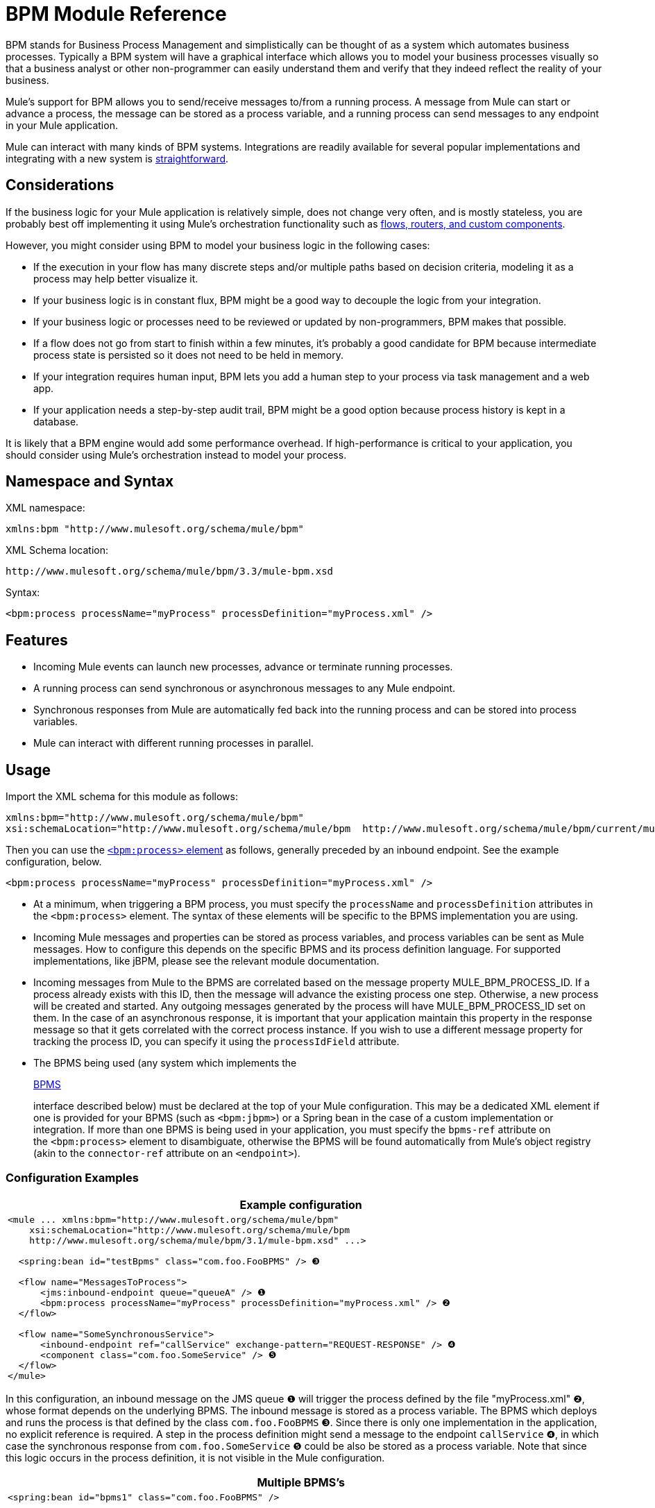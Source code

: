 = BPM Module Reference

BPM stands for Business Process Management and simplistically can be thought of as a system which automates business processes. Typically a BPM system will have a graphical interface which allows you to model your business processes visually so that a business analyst or other non-programmer can easily understand them and verify that they indeed reflect the reality of your business.

Mule's support for BPM allows you to send/receive messages to/from a running process. A message from Mule can start or advance a process, the message can be stored as a process variable, and a running process can send messages to any endpoint in your Mule application.

Mule can interact with many kinds of BPM systems. Integrations are readily available for several popular implementations and integrating with a new system is link:#BPMModuleReference-WritingaBPMSPlug-in[straightforward].

== Considerations

If the business logic for your Mule application is relatively simple, does not change very often, and is mostly stateless, you are probably best off implementing it using Mule's orchestration functionality such as link:#[flows, routers, and custom components].

However, you might consider using BPM to model your business logic in the following cases:

* If the execution in your flow has many discrete steps and/or multiple paths based on decision criteria, modeling it as a process may help better visualize it.
* If your business logic is in constant flux, BPM might be a good way to decouple the logic from your integration.
* If your business logic or processes need to be reviewed or updated by non-programmers, BPM makes that possible.
* If a flow does not go from start to finish within a few minutes, it’s probably a good candidate for BPM because intermediate process state is persisted so it does not need to be held in memory.
* If your integration requires human input, BPM lets you add a human step to your process via task management and a web app.
* If your application needs a step-by-step audit trail, BPM might be a good option because process history is kept in a database.

It is likely that a BPM engine would add some performance overhead. If high-performance is critical to your application, you should consider using Mule's orchestration instead to model your process.

== Namespace and Syntax

XML namespace:

[source]
----
xmlns:bpm "http://www.mulesoft.org/schema/mule/bpm"
----

XML Schema location:

[source]
----
http://www.mulesoft.org/schema/mule/bpm/3.3/mule-bpm.xsd
----

Syntax:

[source]
----
<bpm:process processName="myProcess" processDefinition="myProcess.xml" />
----

== Features

* Incoming Mule events can launch new processes, advance or terminate running processes.
* A running process can send synchronous or asynchronous messages to any Mule endpoint.
* Synchronous responses from Mule are automatically fed back into the running process and can be stored into process variables.
* Mule can interact with different running processes in parallel.

== Usage

Import the XML schema for this module as follows:

[source]
----
xmlns:bpm="http://www.mulesoft.org/schema/mule/bpm"
xsi:schemaLocation="http://www.mulesoft.org/schema/mule/bpm  http://www.mulesoft.org/schema/mule/bpm/current/mule-bpm.xsd"
----

Then you can use the link:#BPMModuleReference-process-config[`<bpm:process>` element] as follows, generally preceded by an inbound endpoint. See the example configuration, below.

[source]
----
<bpm:process processName="myProcess" processDefinition="myProcess.xml" />
----

* At a minimum, when triggering a BPM process, you must specify the `processName` and `processDefinition` attributes in the `<bpm:process>` element. The syntax of these elements will be specific to the BPMS implementation you are using.

* Incoming Mule messages and properties can be stored as process variables, and process variables can be sent as Mule messages. How to configure this depends on the specific BPMS and its process definition language. For supported implementations, like jBPM, please see the relevant module documentation.

* Incoming messages from Mule to the BPMS are correlated based on the message property MULE_BPM_PROCESS_ID. If a process already exists with this ID, then the message will advance the existing process one step. Otherwise, a new process will be created and started. Any outgoing messages generated by the process will have MULE_BPM_PROCESS_ID set on them. In the case of an asynchronous response, it is important that your application maintain this property in the response message so that it gets correlated with the correct process instance. If you wish to use a different message property for tracking the process ID, you can specify it using the `processIdField` attribute.

* The BPMS being used (any system which implements the 
+
http://www.mulesoft.org/docs/site/current/apidocs/org/mule/module/bpm/BPMS.html[BPMS]
+
interface described below) must be declared at the top of your Mule configuration. This may be a dedicated XML element if one is provided for your BPMS (such as `<bpm:jbpm>`) or a Spring bean in the case of a custom implementation or integration. If more than one BPMS is being used in your application, you must specify the `bpms-ref` attribute on the `<bpm:process>` element to disambiguate, otherwise the BPMS will be found automatically from Mule's object registry (akin to the `connector-ref` attribute on an `<endpoint>`).

=== Configuration Examples

[width="99",cols="99a",options="header"]
|===
^|Example configuration
|
[source]
----
<mule ... xmlns:bpm="http://www.mulesoft.org/schema/mule/bpm"
    xsi:schemaLocation="http://www.mulesoft.org/schema/mule/bpm     
    http://www.mulesoft.org/schema/mule/bpm/3.1/mule-bpm.xsd" ...>
 
  <spring:bean id="testBpms" class="com.foo.FooBPMS" /> ❸
 
  <flow name="MessagesToProcess">
      <jms:inbound-endpoint queue="queueA" /> ❶
      <bpm:process processName="myProcess" processDefinition="myProcess.xml" /> ❷
  </flow>
 
  <flow name="SomeSynchronousService">
      <inbound-endpoint ref="callService" exchange-pattern="REQUEST-RESPONSE" /> ❹
      <component class="com.foo.SomeService" /> ❺
  </flow>
</mule>
----
|===

In this configuration, an inbound message on the JMS queue ❶ will trigger the process defined by the file "myProcess.xml" ❷, whose format depends on the underlying BPMS. The inbound message is stored as a process variable. The BPMS which deploys and runs the process is that defined by the class `com.foo.FooBPMS` ❸. Since there is only one implementation in the application, no explicit reference is required. A step in the process definition might send a message to the endpoint `callService` ❹, in which case the synchronous response from `com.foo.SomeService` ❺ could be also be stored as a process variable. Note that since this logic occurs in the process definition, it is not visible in the Mule configuration.

[width="99",cols="99a",options="header"]
|===
^|Multiple BPMS's
|
[source]
----
<spring:bean id="bpms1" class="com.foo.FooBPMS" />
 
<spring:bean id="bpms2" class="com.bar.BarBPMS" />
 
<flow name="ProcessFlow1">
    ...cut...
    <bpm:process processName="process1" processDefinition="process1.def" bpms-ref="bpms1" ❶ />
</flow>
 
<flow name="ProcessFlow2">
    ...cut...
    <bpm:process processName="process2" processDefinition="process2.cfg" bpms-ref="bpms2" ❷ />
</flow>
----
|===

This configuration snippet illustrates how to use the `bpms-ref` attribute ❶ ❷ to disambiguate between more than one BPMS's. If there is only one BPMS available, this attribute is unnecessary.

== BPMS Support

The Mule distribution includes native support for http://www.jboss.com/products/jbpm[JBoss jBPM], a popular embeddedable BPMS. For information see link:/docs/display/current/JBoss+jBPM+Module+Reference[JBoss jBPM Module Reference].

Several other BPMS solutions are also already supported and maintained on the Muleforge. These include:

* Apache http://www.activiti.org/[Activiti]
* BonitaSoft http://www.bonitasoft.com/[Bonita]

Support for http://www.jboss.com/products/jbpm[JBoss jBPM] is included in the Mule distribution, for information see link:/docs/display/current/JBoss+jBPM+Module+Reference[JBoss jBPM Module Reference]. Support for other BPM products such as http://www.activiti.org/[Activiti] and http://www.bonitasoft.com/[Bonita] may be found on the http://www.muleforge.org/[MuleForge].

== Writing a BPMS Plug-in

One of the basic design principles of Mule is to promote maximum flexibility for the user. Based on this, the user should ideally be able to "plug in" any BPM system or even their own custom BPMS implementation to use with Mule. Unfortunately, there is no standard JEE specification to enable this. Therefore, Mule simply defines its own simple interface.

[source]
----
public interface BPMS
{
    public Object startProcess(Object processType, Object transition, Map processVariables) throws Exception;
 
    public Object advanceProcess(Object processId, Object transition, Map processVariables) throws Exception;
 
    // MessageService contains a callback method used to generate Mule messages from your process.
    public void setMessageService(MessageService msgService);
}
----

Any BPM system that implements the interface (http://www.mulesoft.org/docs/site/current/apidocs/org/mule/module/bpm/BPMS.html[org.mule.module.bpm.BPMS]) can "plug in" to Mule via the BPM module. Creating a connector for an existing BPM system can be as simple as creating a wrapper class that maps this interface to the native APIs of that system.

== Configuration Reference

=== Process

A process backed by a BPMS such as jBPM.

.Attributes of <process...>
[width="100%",cols=",",options="header"]
|===
|Name |Type |Required |Default |Description
|bpms-ref |string |no |  |An optional reference to the underlying BPMS. This is used to disambiguate in the case where more than one BPMS is available.
|processName |string |yes |  |The logical name of the process. This is used to look up the running process instance from the BPMS.
|processDefinition |string |yes |  |The resource containing the process definition, this will be used to deploy the process to the BPMS. The resource type depends on the BPMS being used.
|processIdField |string |no |  |This field will be used to correlate Mule messages with processes. If not specified, it will default to MULE_BPM_PROCESS_ID.
|===

=== XML Schema

Complete http://www.mulesoft.org/docs/site/current3/schemadocs/namespaces/http_www_mulesoft_org_schema_mule_bpm/namespace-overview.html[schema reference documentation].

== Maven

If you are using Maven to build your application, use the following groupId/artifactId to include this module as a dependency:

[source]
----
<dependency>
  <groupId>org.mule.modules</groupId>
  <artifactId>mule-module-bpm</artifactId>
</dependency>
----

== Notes

* This module is designed for BPM engines that provide a Java API. If you need to integrate with a BPEL engine, you can do so using link:/docs/display/current/Using+Web+Services[standard web services].

* As of Mule 3.0.1, the recommended way to interact with a BPM system is via the `<bpm:process>` component / message processor. Usage of the legacy BPM transport is still supported for 3.0.x but has been removed for 3.1.
